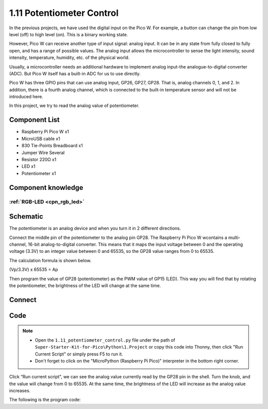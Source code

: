 1.11 Potentiometer Control
===========================
In the previous projects, we have used the digital input on the Pico W. For 
example, a button can change the pin from low level (off) to high level (on). 
This is a binary working state.

However, Pico W can receive another type of input signal: analog input. It can 
be in any state from fully closed to fully open, and has a range of possible 
values. The analog input allows the microcontroller to sense the light intensity, 
sound intensity, temperature, humidity, etc. of the physical world.

Usually, a microcontroller needs an additional hardware to implement analog 
input-the analogue-to-digital converter (ADC). But Pico W itself has a built-in 
ADC for us to use directly.

.. 介绍pico的adc部分

.. image:: 

Pico W has three GPIO pins that can use analog input, GP26, GP27, GP28. That is, 
analog channels 0, 1, and 2. In addition, there is a fourth analog channel, which 
is connected to the built-in temperature sensor and will not be introduced here.

In this project, we try to read the analog value of potentiometer.
    
Component List
^^^^^^^^^^^^^^^
- Raspberry Pi Pico W x1
- MicroUSB cable x1
- 830 Tie-Points Breadboard x1
- Jumper Wire Several
- Resistor 220Ω x1
- LED x1
- Potentiometer x1

Component knowledge
^^^^^^^^^^^^^^^^^^^^
:ref:`RGB-LED <cpn_rgb_led>`
"""""""""""""""""""""""""""""""

Schematic
^^^^^^^^^^
.. image:: img/schematic/1.11.png

The potentiometer is an analog device and when you turn it in 2 different directions.

Connect the middle pin of the potentiometer to the analog pin GP28. The Raspberry 
Pi Pico W wcontains a multi-channel, 16-bit analog-to-digital converter. This means 
that it maps the input voltage between 0 and the operating voltage (3.3V) to an 
integer value between 0 and 65535, so the GP28 value ranges from 0 to 65535.

The calculation formula is shown below.

(Vp/3.3V) x 65535 = Ap

Then program the value of GP28 (potentiometer) as the PWM value of GP15 (LED). 
This way you will find that by rotating the potentiometer, the brightness of the 
LED will change at the same time.

Connect
^^^^^^^^^
.. image:: img/connect/1.11.png

Code
^^^^^^^
.. note::

    * Open the ``1.11_potentiometer_control.py`` file under the path of ``Super-Starter-Kit-for-Pico\Python\1.Project`` or copy this code into Thonny, then click "Run Current Script" or simply press F5 to run it.

    * Don't forget to click on the "MicroPython (Raspberry Pi Pico)" interpreter in the bottom right corner. 

.. image:: img/software/1.11.png

Click “Run current script”, we can see the analog value currently read by the GP28 
pin in the shell. Turn the knob, and the value will change from 0 to 65535. At 
the same time, the brightness of the LED will increase as the analog value increases.

The following is the program code:

.. code-block:: python


